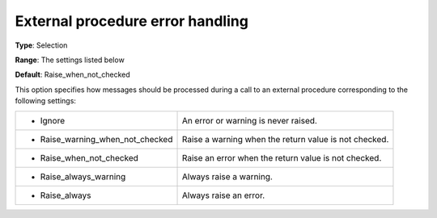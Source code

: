 

.. _Options_Stop_Criteria_-_External_procedure_error_handling:


External procedure error handling
=================================



**Type**:	Selection	

**Range**:	The settings listed below	

**Default**:	Raise_when_not_checked



This option specifies how messages should be processed during a call to an external procedure corresponding to the following settings:






.. list-table::

   * - *	Ignore
     - An error or warning is never raised.
   * - *	Raise_warning_when_not_checked
     - Raise a warning when the return value is not checked.
   * - *	Raise_when_not_checked
     - Raise an error when the return value is not checked.
   * - *	Raise_always_warning
     - Always raise a warning.
   * - *	Raise_always
     - Always raise an error.



 






